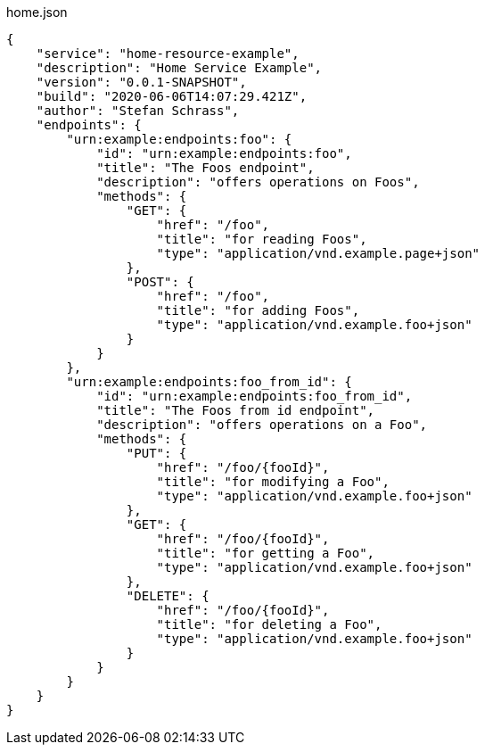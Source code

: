 .home.json
[source,json]
----
{
    "service": "home-resource-example",
    "description": "Home Service Example",
    "version": "0.0.1-SNAPSHOT",
    "build": "2020-06-06T14:07:29.421Z",
    "author": "Stefan Schrass",
    "endpoints": {
        "urn:example:endpoints:foo": {
            "id": "urn:example:endpoints:foo",
            "title": "The Foos endpoint",
            "description": "offers operations on Foos",
            "methods": {
                "GET": {
                    "href": "/foo",
                    "title": "for reading Foos",
                    "type": "application/vnd.example.page+json"
                },
                "POST": {
                    "href": "/foo",
                    "title": "for adding Foos",
                    "type": "application/vnd.example.foo+json"
                }
            }
        },
        "urn:example:endpoints:foo_from_id": {
            "id": "urn:example:endpoints:foo_from_id",
            "title": "The Foos from id endpoint",
            "description": "offers operations on a Foo",
            "methods": {
                "PUT": {
                    "href": "/foo/{fooId}",
                    "title": "for modifying a Foo",
                    "type": "application/vnd.example.foo+json"
                },
                "GET": {
                    "href": "/foo/{fooId}",
                    "title": "for getting a Foo",
                    "type": "application/vnd.example.foo+json"
                },
                "DELETE": {
                    "href": "/foo/{fooId}",
                    "title": "for deleting a Foo",
                    "type": "application/vnd.example.foo+json"
                }
            }
        }
    }
}
----
